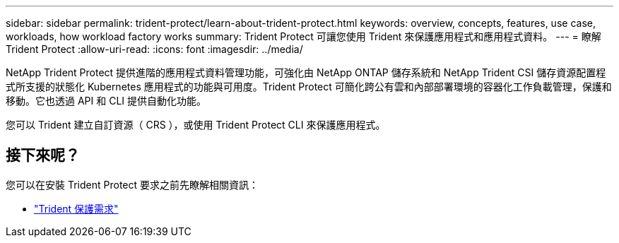 ---
sidebar: sidebar 
permalink: trident-protect/learn-about-trident-protect.html 
keywords: overview, concepts, features, use case, workloads, how workload factory works 
summary: Trident Protect 可讓您使用 Trident 來保護應用程式和應用程式資料。 
---
= 瞭解 Trident Protect
:allow-uri-read: 
:icons: font
:imagesdir: ../media/


[role="lead"]
NetApp Trident Protect 提供進階的應用程式資料管理功能，可強化由 NetApp ONTAP 儲存系統和 NetApp Trident CSI 儲存資源配置程式所支援的狀態化 Kubernetes 應用程式的功能與可用度。Trident Protect 可簡化跨公有雲和內部部署環境的容器化工作負載管理，保護和移動。它也透過 API 和 CLI 提供自動化功能。

您可以 Trident 建立自訂資源（ CRS ），或使用 Trident Protect CLI 來保護應用程式。



== 接下來呢？

您可以在安裝 Trident Protect 要求之前先瞭解相關資訊：

* link:trident-protect-requirements.html["Trident 保護需求"]

